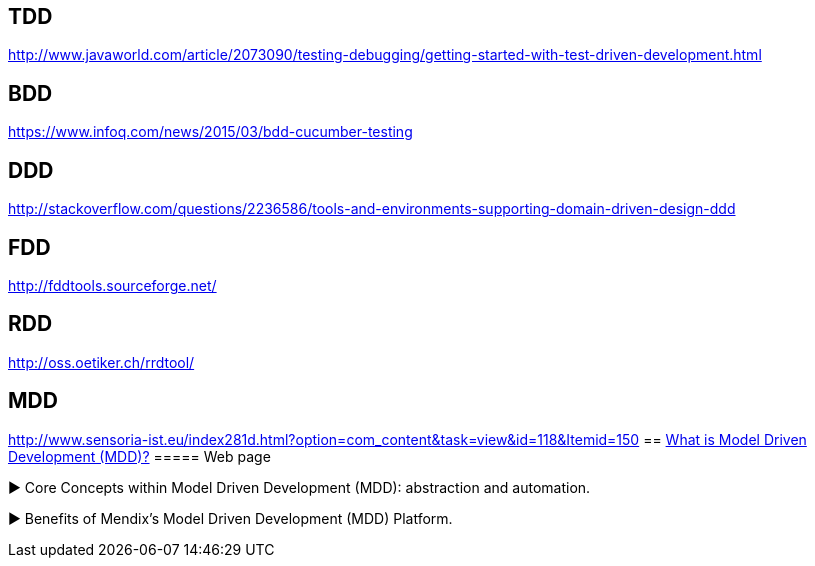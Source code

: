 == TDD
http://www.javaworld.com/article/2073090/testing-debugging/getting-started-with-test-driven-development.html

== BDD
https://www.infoq.com/news/2015/03/bdd-cucumber-testing

== DDD
http://stackoverflow.com/questions/2236586/tools-and-environments-supporting-domain-driven-design-ddd

== FDD
http://fddtools.sourceforge.net/

== RDD
http://oss.oetiker.ch/rrdtool/

== MDD
http://www.sensoria-ist.eu/index281d.html?option=com_content&task=view&id=118&Itemid=150
== https://www.mendix.com/model-driven-development/[What is Model Driven Development (MDD)?]
===== Web page

► Core Concepts within Model Driven Development (MDD): abstraction and automation.

► Benefits of Mendix’s Model Driven Development (MDD) Platform.

